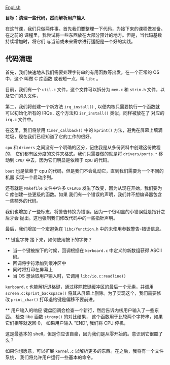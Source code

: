 [[file:./README_en.md][English]]

*目标：清理一些代码，然而解析用户输入*

在这节课，我们只做两件事。首先我们要整理一下代码，为接下来的课程做准备。在之前的
课程里，我尝试将一些东西放在大部分预计的地方。但是，当代码基数持续增加时，将它们
与当前或未来需求进行适配是一个好的实践。

** 代码清理
首先，我们快速地从我们需要处理字符串的有用函数等出发。在一个正常的 OS 中，这个
叫做 C 库函数 或者短一点，叫 =libc= 。

目前，我们有一个 =util.c=
文件，这个文件可以拆分为 =mem.c= 和
 =strin.h= 文件，以及它们的头文件，

 第二，我们将创建一个新方法 =irq_install()= , 以便内核只需要执行一个函数就
 可以初始化所有的 IRQs . 这个方法和 =isr_install()= 类似，同样被放在了
 对应的 =irq.c= 文件中。

 在这里，我们将禁用 =timer_callback()= 中的
 =kprint()= 方法，避免在屏幕上填满垃圾，现在我们已经知道了它的工作的很好。

 =cpu= 和 =drivers= 之间没有一个明确的区分，记住我是从多份资料中创建这份教程的，
 它们都有区分度的文件夹格式。我们只需要做的就是将 =drivers/ports.*= 移动到
 =CPU/= 中去，因为它们明显是依赖于 cpu 的代码。

 =boot= 也是依赖于 cpu 的代码，但是我们不会乱动它，直到我们需要为一个不同的机器
 实现一个启动序列。

 还有就是 =Makefile= 文件中许多
 =CFLAGS= 发生了改变，因为从现在开始，我们要为 C 库创建一些更级的函数。如果
 我们有一个错误的声明，我们并不想编译器包含一些额外的代码。

 我们也增加了一些标志，将警告转换为错误，因为一个很明显的小错误就是指针之后才会
 抛出。这也强制我们修改代码中的一些指针声明。

 最后，我们增加一个宏避免在 =libc/function.h= 中的未使用参数警告-错误信息。

 ** 键盘字符
 接下来，如何使用按下的字符？

 - 当一个键被按下的时候，回调根据在 =kerboard.c= 中定义的新数组获得 ASCII 码。
 - 回调将字符添加到缓冲区中
 - 同时将打印在屏幕上
 - 当 OS 想读取用户输入时，它调用 =libc/io.c:readline()=

 =kerboard.c= 也能解析退格键，通过移除按键缓冲区的最后一个元素，并调用
 =screen.c:kprint_backspace()= 将其从屏幕上删除。为了实现这个，我们需要修改
 =print_char()= 打印退格键是偏移不要前进。

 ** 用户输入的响应
 键盘回调会检查一个新行，然后告诉内核用户输入了一些东西。 检查 libc 函数 =strcmp()=
 的对比结果， 这个函数用于比较两个字符串，如果它们相等就返回 0， 如果用户输入 "END", 我们将 CPU 停机，

这是最基本的 shell，但是你应该自豪，因为我们是从零开始的。意识到它很酷了么？

如果你想愿意，可以扩展 =kernel.c= 以解析更多的东西。在之后，我将有一个文件系统，
我们将允许用户运行一些基本的命令。 
